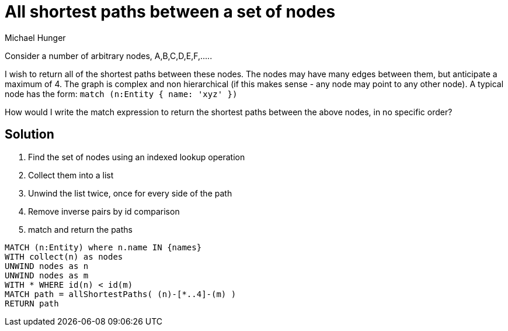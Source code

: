 = All shortest paths between a set of nodes
:slug: all-shortest-paths-between-set-of-nodes
:author: Michael Hunger
:category: cypher
:tags: cypher, path, unwind, shortest-path
:neo4j-versions: 3.1,3.2,3.3,3.4,3.5
:public:

Consider a number of arbitrary nodes,  A,B,C,D,E,F,.....

I wish to return all of the shortest paths between these nodes.
The nodes may have many edges between them, but anticipate a maximum of 4.
The graph is complex and non hierarchical  (if this makes sense - any node may point to any other node). 
A typical node has the form:  `match (n:Entity { name: 'xyz' })`

How would I write the match expression to return the shortest paths between the above nodes,  in no specific order?

== Solution

1. Find the set of nodes using an indexed lookup operation
2. Collect them into a list
3. Unwind the list twice, once for every side of the path
4. Remove inverse pairs by id comparison
5. match and return the paths

[source,cypher]
----
MATCH (n:Entity) where n.name IN {names}
WITH collect(n) as nodes
UNWIND nodes as n
UNWIND nodes as m
WITH * WHERE id(n) < id(m)
MATCH path = allShortestPaths( (n)-[*..4]-(m) )
RETURN path
----
